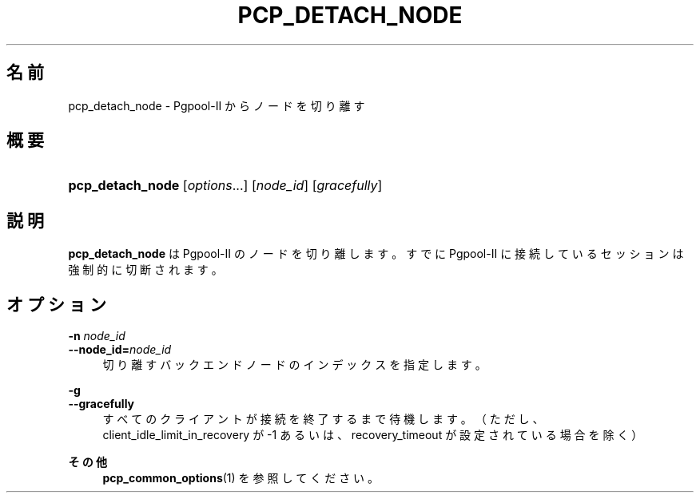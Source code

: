 '\" t
.\"     Title: pcp_detach_node
.\"    Author: The Pgpool Global Development Group
.\" Generator: DocBook XSL Stylesheets v1.78.1 <http://docbook.sf.net/>
.\"      Date: 2016
.\"    Manual: Pgpool-II 3.7.3 文書
.\"    Source: Pgpool-II 3.7.3
.\"  Language: Japanese
.\"
.TH "PCP_DETACH_NODE" "1" "2016" "Pgpool-II 3.7.3" "Pgpool-II 3.7.3 文書"
.\" -----------------------------------------------------------------
.\" * Define some portability stuff
.\" -----------------------------------------------------------------
.\" ~~~~~~~~~~~~~~~~~~~~~~~~~~~~~~~~~~~~~~~~~~~~~~~~~~~~~~~~~~~~~~~~~
.\" http://bugs.debian.org/507673
.\" http://lists.gnu.org/archive/html/groff/2009-02/msg00013.html
.\" ~~~~~~~~~~~~~~~~~~~~~~~~~~~~~~~~~~~~~~~~~~~~~~~~~~~~~~~~~~~~~~~~~
.ie \n(.g .ds Aq \(aq
.el       .ds Aq '
.\" -----------------------------------------------------------------
.\" * set default formatting
.\" -----------------------------------------------------------------
.\" disable hyphenation
.nh
.\" disable justification (adjust text to left margin only)
.ad l
.\" -----------------------------------------------------------------
.\" * MAIN CONTENT STARTS HERE *
.\" -----------------------------------------------------------------
.SH "名前"
pcp_detach_node \- Pgpool\-II からノードを切り離す
.SH "概要"
.HP \w'\fBpcp_detach_node\fR\ 'u
\fBpcp_detach_node\fR [\fIoptions\fR...] [\fInode_id\fR] [\fIgracefully\fR]
.SH "説明"
.PP
\fBpcp_detach_node\fR
は
Pgpool\-II
のノードを切り離します。すでに
Pgpool\-II
に接続しているセッションは強制的に切断されます。
.SH "オプション"
.PP
.PP
\fB\-n \fR\fB\fInode_id\fR\fR
.br
\fB\-\-node_id=\fR\fB\fInode_id\fR\fR
.RS 4
切り離すバックエンドノードのインデックスを指定します。
.RE
.PP
\fB\-g\fR
.br
\fB\-\-gracefully\fR
.RS 4
すべてのクライアントが接続を終了するまで待機します。 （ただし、client_idle_limit_in_recovery
が \-1 あるいは、recovery_timeout
が設定されている場合を除く）
.RE
.PP
\fBその他 \fR
.RS 4
\fBpcp_common_options\fR(1)
を参照してください。
.RE
